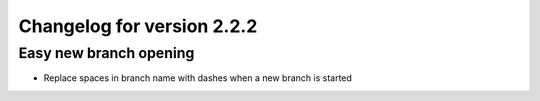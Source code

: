 Changelog for version 2.2.2
============================

Easy new branch opening
########################

- Replace spaces in branch name with dashes when a new branch is started